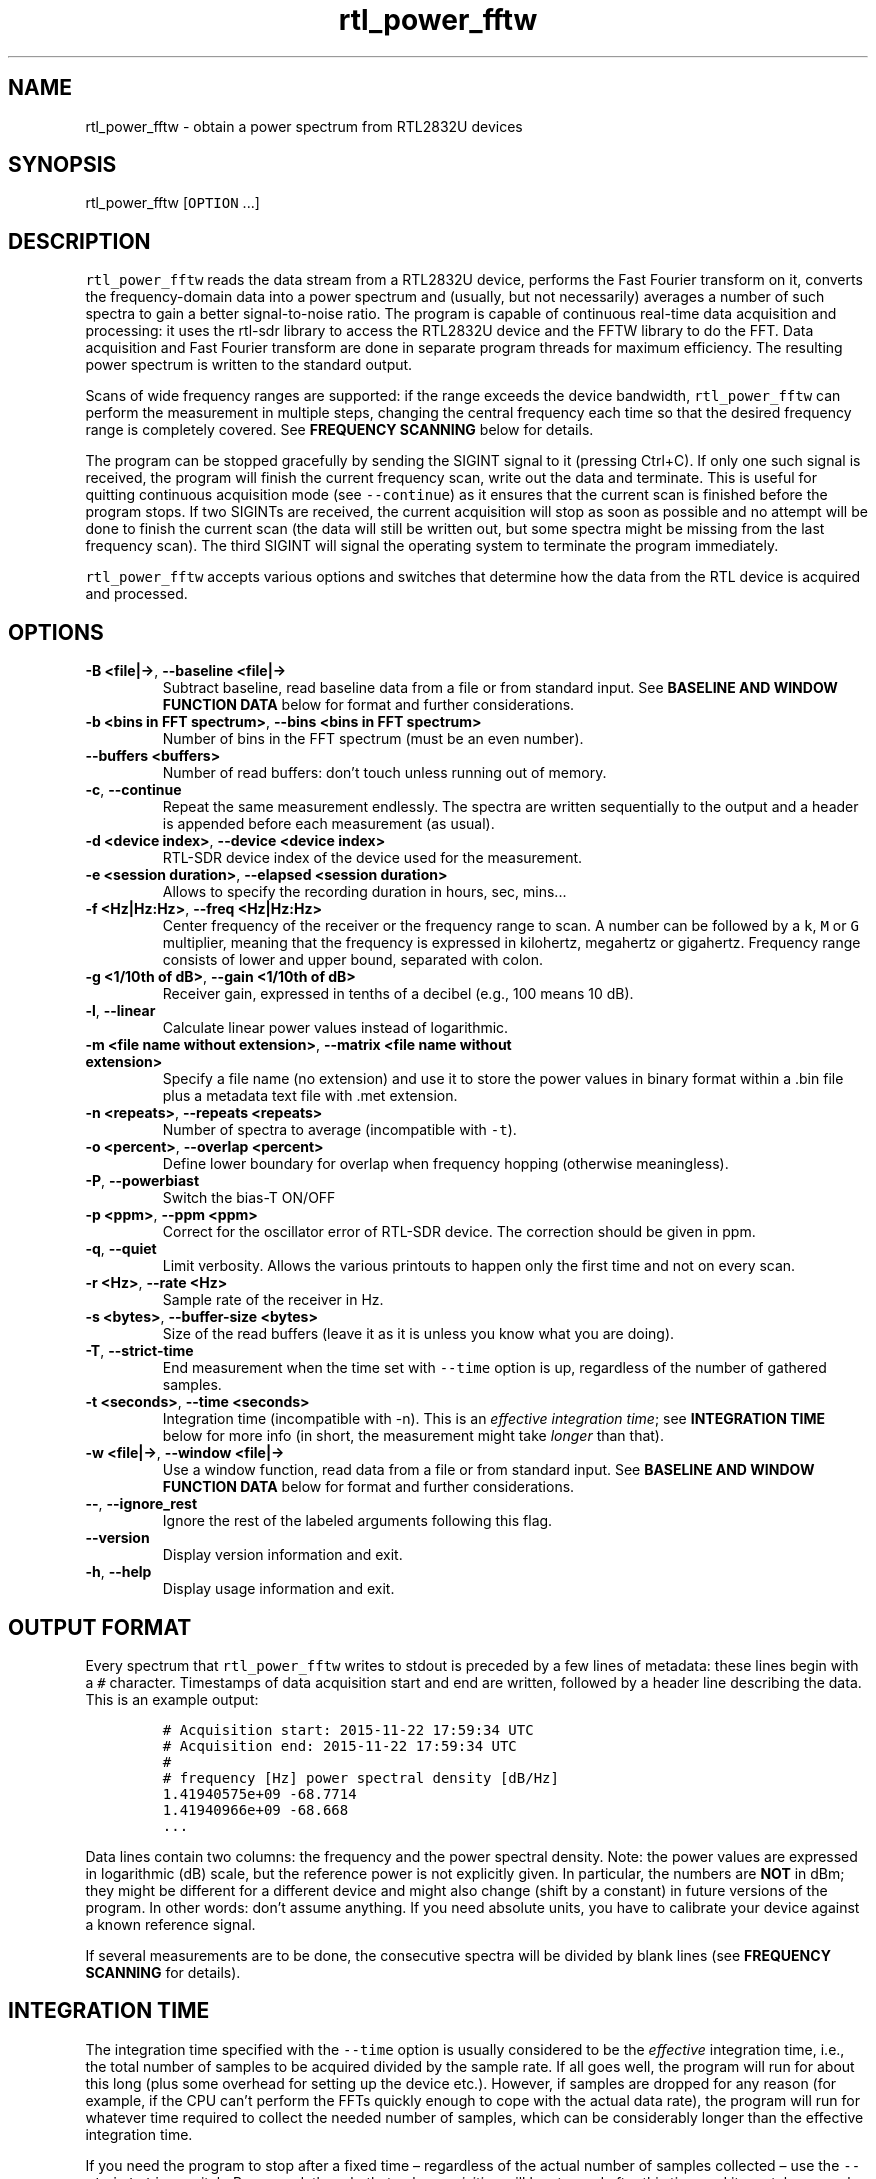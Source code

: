 .\" Automatically generated by Pandoc 2.14.0.3
.\"
.TH "rtl_power_fftw" "1" "" "" ""
.hy
.SH NAME
.PP
rtl_power_fftw - obtain a power spectrum from RTL2832U devices
.SH SYNOPSIS
.PP
rtl_power_fftw [\f[C]OPTION\f[R] \&...]
.SH DESCRIPTION
.PP
\f[C]rtl_power_fftw\f[R] reads the data stream from a RTL2832U device,
performs the Fast Fourier transform on it, converts the frequency-domain
data into a power spectrum and (usually, but not necessarily) averages a
number of such spectra to gain a better signal-to-noise ratio.
The program is capable of continuous real-time data acquisition and
processing: it uses the rtl-sdr library to access the RTL2832U device
and the FFTW library to do the FFT.
Data acquisition and Fast Fourier transform are done in separate program
threads for maximum efficiency.
The resulting power spectrum is written to the standard output.
.PP
Scans of wide frequency ranges are supported: if the range exceeds the
device bandwidth, \f[C]rtl_power_fftw\f[R] can perform the measurement
in multiple steps, changing the central frequency each time so that the
desired frequency range is completely covered.
See \f[B]FREQUENCY SCANNING\f[R] below for details.
.PP
The program can be stopped gracefully by sending the SIGINT signal to it
(pressing Ctrl+C).
If only one such signal is received, the program will finish the current
frequency scan, write out the data and terminate.
This is useful for quitting continuous acquisition mode (see
\f[C]--continue\f[R]) as it ensures that the current scan is finished
before the program stops.
If two SIGINTs are received, the current acquisition will stop as soon
as possible and no attempt will be done to finish the current scan (the
data will still be written out, but some spectra might be missing from
the last frequency scan).
The third SIGINT will signal the operating system to terminate the
program immediately.
.PP
\f[C]rtl_power_fftw\f[R] accepts various options and switches that
determine how the data from the RTL device is acquired and processed.
.SH OPTIONS
.TP
\f[B]\f[CB]-B <file|->\f[B]\f[R], \f[B]\f[CB]--baseline <file|->\f[B]\f[R]
Subtract baseline, read baseline data from a file or from standard
input.
See \f[B]BASELINE AND WINDOW FUNCTION DATA\f[R] below for format and
further considerations.
.TP
\f[B]\f[CB]-b <bins in FFT spectrum>\f[B]\f[R], \f[B]\f[CB]--bins <bins in FFT spectrum>\f[B]\f[R]
Number of bins in the FFT spectrum (must be an even number).
.TP
\f[B]\f[CB]--buffers <buffers>\f[B]\f[R]
Number of read buffers: don\[cq]t touch unless running out of memory.
.TP
\f[B]\f[CB]-c\f[B]\f[R], \f[B]\f[CB]--continue\f[B]\f[R]
Repeat the same measurement endlessly.
The spectra are written sequentially to the output and a header is
appended before each measurement (as usual).
.TP
\f[B]\f[CB]-d <device index>\f[B]\f[R], \f[B]\f[CB]--device <device index>\f[B]\f[R]
RTL-SDR device index of the device used for the measurement.
.TP
\f[B]\f[CB]-e <session duration>\f[B]\f[R], \f[B]\f[CB]--elapsed <session duration>\f[B]\f[R]
Allows to specify the recording duration in hours, sec, mins\&...
.TP
\f[B]\f[CB]-f <Hz|Hz:Hz>\f[B]\f[R], \f[B]\f[CB]--freq <Hz|Hz:Hz>\f[B]\f[R]
Center frequency of the receiver or the frequency range to scan.
A number can be followed by a \f[C]k\f[R], \f[C]M\f[R] or \f[C]G\f[R]
multiplier, meaning that the frequency is expressed in kilohertz,
megahertz or gigahertz.
Frequency range consists of lower and upper bound, separated with colon.
.TP
\f[B]\f[CB]-g <1/10th of dB>\f[B]\f[R], \f[B]\f[CB]--gain <1/10th of dB>\f[B]\f[R]
Receiver gain, expressed in tenths of a decibel (e.g., 100 means 10 dB).
.TP
\f[B]\f[CB]-l\f[B]\f[R], \f[B]\f[CB]--linear\f[B]\f[R]
Calculate linear power values instead of logarithmic.
.TP
\f[B]\f[CB]-m <file name without extension>\f[B]\f[R], \f[B]\f[CB]--matrix <file name without extension>\f[B]\f[R]
Specify a file name (no extension) and use it to store the power values
in binary format within a .bin file plus a metadata text file with .met
extension.
.TP
\f[B]\f[CB]-n <repeats>\f[B]\f[R], \f[B]\f[CB]--repeats <repeats>\f[B]\f[R]
Number of spectra to average (incompatible with \f[C]-t\f[R]).
.TP
\f[B]\f[CB]-o <percent>\f[B]\f[R], \f[B]\f[CB]--overlap <percent>\f[B]\f[R]
Define lower boundary for overlap when frequency hopping (otherwise
meaningless).
.TP
\f[B]\f[CB]-P\f[B]\f[R], \f[B]\f[CB]--powerbiast\f[B]\f[R]
Switch the bias-T ON/OFF
.TP
\f[B]\f[CB]-p <ppm>\f[B]\f[R], \f[B]\f[CB]--ppm <ppm>\f[B]\f[R]
Correct for the oscillator error of RTL-SDR device.
The correction should be given in ppm.
.TP
\f[B]\f[CB]-q\f[B]\f[R], \f[B]\f[CB]--quiet\f[B]\f[R]
Limit verbosity.
Allows the various printouts to happen only the first time and not on
every scan.
.TP
\f[B]\f[CB]-r <Hz>\f[B]\f[R], \f[B]\f[CB]--rate <Hz>\f[B]\f[R]
Sample rate of the receiver in Hz.
.TP
\f[B]\f[CB]-s <bytes>\f[B]\f[R], \f[B]\f[CB]--buffer-size <bytes>\f[B]\f[R]
Size of the read buffers (leave it as it is unless you know what you are
doing).
.TP
\f[B]\f[CB]-T\f[B]\f[R], \f[B]\f[CB]--strict-time\f[B]\f[R]
End measurement when the time set with \f[C]--time\f[R] option is up,
regardless of the number of gathered samples.
.TP
\f[B]\f[CB]-t <seconds>\f[B]\f[R], \f[B]\f[CB]--time <seconds>\f[B]\f[R]
Integration time (incompatible with -n).
This is an \f[I]effective integration time\f[R]; see \f[B]INTEGRATION
TIME\f[R] below for more info (in short, the measurement might take
\f[I]longer\f[R] than that).
.TP
\f[B]\f[CB]-w <file|->\f[B]\f[R], \f[B]\f[CB]--window <file|->\f[B]\f[R]
Use a window function, read data from a file or from standard input.
See \f[B]BASELINE AND WINDOW FUNCTION DATA\f[R] below for format and
further considerations.
.TP
\f[B]\f[CB]--\f[B]\f[R], \f[B]\f[CB]--ignore_rest\f[B]\f[R]
Ignore the rest of the labeled arguments following this flag.
.TP
\f[B]\f[CB]--version\f[B]\f[R]
Display version information and exit.
.TP
\f[B]\f[CB]-h\f[B]\f[R], \f[B]\f[CB]--help\f[B]\f[R]
Display usage information and exit.
.SH OUTPUT FORMAT
.PP
Every spectrum that \f[C]rtl_power_fftw\f[R] writes to stdout is
preceded by a few lines of metadata: these lines begin with a
\f[C]#\f[R] character.
Timestamps of data acquisition start and end are written, followed by a
header line describing the data.
This is an example output:
.IP
.nf
\f[C]
# Acquisition start: 2015-11-22 17:59:34 UTC
# Acquisition end: 2015-11-22 17:59:34 UTC
#
# frequency [Hz] power spectral density [dB/Hz]
1.41940575e+09 -68.7714
1.41940966e+09 -68.668
\&...
\f[R]
.fi
.PP
Data lines contain two columns: the frequency and the power spectral
density.
Note: the power values are expressed in logarithmic (dB) scale, but the
reference power is not explicitly given.
In particular, the numbers are \f[B]NOT\f[R] in dBm; they might be
different for a different device and might also change (shift by a
constant) in future versions of the program.
In other words: don\[cq]t assume anything.
If you need absolute units, you have to calibrate your device against a
known reference signal.
.PP
If several measurements are to be done, the consecutive spectra will be
divided by blank lines (see \f[B]FREQUENCY SCANNING\f[R] for details).
.SH INTEGRATION TIME
.PP
The integration time specified with the \f[C]--time\f[R] option is
usually considered to be the \f[I]effective\f[R] integration time, i.e.,
the total number of samples to be acquired divided by the sample rate.
If all goes well, the program will run for about this long (plus some
overhead for setting up the device etc.).
However, if samples are dropped for any reason (for example, if the CPU
can\[cq]t perform the FFTs quickly enough to cope with the actual data
rate), the program will run for whatever time required to collect the
needed number of samples, which can be considerably longer than the
effective integration time.
.PP
If you need the program to stop after a fixed time \[en] regardless of
the actual number of samples collected \[en] use the
\f[C]--strict-time\f[R] switch.
Be warned, though, that only \f[I]acquisition\f[R] will be stopped after
this time and it can take several more seconds for the FFT of the
remaining data to be performed (this time overhead depends on the number
of buffers used, see \f[B]BUFFERING\f[R] below).
.SH FREQUENCY SCANNING
.PP
If the frequency span is too large to be contained within a single
measurement (i.e., it exceeds the device bandwidth),
\f[C]rtl_power_fftw\f[R] will divide it into several consecutive
measurements.
.PP
Of course, this raises a question: how to go about fitting several
fixed-width (one device bandwidth) measurements into an arbitrary range?
One could go for non-overlapping measurements, which yields data that is
monotonously increasing in frequency, but then the whole scan might need
to start \f[I]below\f[R] the lowest requested frequency, or end
\f[I]above\f[R] the highest requested frequency, or even both.
Even worse, these extended ranges could happen to contain frequencies
not accepted by the device.
Another approach is therefore used, namely to cover the requested
frequency range exactly, but with overlapping measurements.
Note that \f[C]rtl_power_fftw\f[R] will not make any presumptions on
what to do with the overlaps: the overlapping spectra are simply written
to the output and all further data treatment is up to the user.
In case that your particular data treatment requires a certain minimum
amount of overlap, you can use the option \f[C]--overlap\f[R] to set the
desired lower bound for overlap in percentage of bandwidth.
.PP
All spectra within one scan of the desired frequency range are separated
in the output by a single blank line.
After the whole frequency range has been scanned, an additional blank
line is printed, so the measurement \f[I]sets\f[R] are separated by two
blank lines in total.
This output format is directly suitable as an input for
\f[C]gnuplot\f[R].
.SH BASELINE AND WINDOW FUNCTION DATA
.PP
The expected input format for baseline and window function data is one
value per line.
If a line contains multiple values, the last (rightmost) value is used:
this ensures that \f[C]rtl_power_fftw\f[R] can use its own output data
as an input for baseline correction \[en] the frequency column is simply
discarded.
Lines starting with \f[C]#\f[R] are treated as comments and are ignored
completely.
.PP
If both the baseline and window function data are to be read from
standard input, the baseline data is read first, followed by the window
function data.
.PP
The program does not check the window function data in any way, apart
from the requirement to have precisely enough data points.
Window function is only read in single precision, due to FFT being done
with floats, and there is no need to overcomplicate things.
Single precision FFT is faster than double on at least some hardware and
more than precise enough, as input data is actually only 8-bit.
Baseline data is in double precision, otherwise it would limit the
precision of averaging arbitrarily huge number of spectra.
.SH BUFFERING
.PP
Upon starting, the program allocates several data buffers (five by
default).
At any given time, one of the buffers is used to store the incoming data
from the device.
When the buffer fills up, it is queued for processing by the FFT routine
and an empty buffer is immediately taken to continue the data
acquisition; at this point, the number of empty buffers is also recorded
for statistical purposes (see below).
If no buffers are empty, the data acquisition blocks until one of the
buffers becomes available again.
This is, of course, an unwanted scenario because it leads to dropped
data.
.PP
At the end of the measurement, the program outputs a line with the
statistics on the number of available (empty) buffers.
This is an example of such a line:
.IP
.nf
\f[C]
Buffer queue histogram: 0 0 0 6 34 1
\f[R]
.fi
.PP
The numbers report how many times a particular number of available
buffers was encountered.
The first number corresponds to zero available buffers, the next one to
one available buffer and so on.
In this particular case, at least three buffers were available at all
times: three buffers were available on six occurrences, four buffers
were available on 34 occurrences and all five buffers were only
available once (when the program started and there was no data yet).
.PP
As long as the first number remains zero, you are fine - there was no
data loss.
If the first number happens to be nonzero and also exceeds the other
numbers, this means that your CPU is too slow and cannot perform the
FFTs quickly enough to match the incoming data rate.
You might be better off with a smaller FFT size or a slower sampling
rate.
.PP
On the contrary, if the first number is nonzero but is relatively small
compared to the other numbers, it might simply mean that the available
CPU power fluctuates heavily (e.g., if you have a fast processor but
other CPU-intensive tasks are running at the same time).
In such a case, you can try increasing the number of buffers with the
\f[C]--buffers\f[R] option and see if that helps.
.PP
Another scenario occurs if you have enough computing power but the
memory is limited: in such a (rare) case, you might actually want to
\f[I]reduce\f[R] the number of buffers.
.PP
The size (length) of the buffers is computed automatically to best match
the requirements of the measurement.
This is the recommended practice in most circumstances.
However, if you feel that you have a very good reason to fiddle with the
buffer size, you can do so with the \f[C]--buffer-size\f[R] option.
But do keep in mind that the buffer size should be a multiple of 16384
(this is a requirement of the rtl-sdr library).
.SH EXAMPLES
.PP
A basic call to \f[C]rtl_power_fftw\f[R] might look like this:
.IP
.nf
\f[C]
rtl_power_fftw -f 1420405752 -t 10 -b 512 > spectrum.dat
\f[R]
.fi
.PP
This will set the central frequency of the receiver to 1420405752 Hz
(the frequency of the hydrogen line), use a 512-point FFT to transform
the acquired signal, average the data for ten seconds and dump the
averaged spectrum to a file named \f[I]spectrum.dat\f[R].
.PP
By the virtue of the output data being suitable for direct use in
\f[C]gnuplot\f[R], the following pipeline can be used to acquire a
spectrum and draw it into a PNG image (for variety, the \f[C]-n\f[R]
option is used this time to request the average of 100 spectra):
.IP
.nf
\f[C]
rtl_power_fftw -f 1420405752 -n 100 -b 512 |\[rs]
   gnuplot -e \[dq]set term png; unset key; plot \[aq]-\[aq] w l\[dq] >plot.png
\f[R]
.fi
.PP
For quick-and-dirty live monitoring, you can do:
.IP
.nf
\f[C]
rtl_power_fftw -f 1420405752 -n 100 -b 512 -c |\[rs]
   sed -u \[aq]/rtl-power-fftw/s/.*/plot \[dq]-\[dq]/;/\[ha]$/{N;s/\[ha]\[rs]n$/e/}\[aq] |\[rs]
   gnuplot
\f[R]
.fi
.PP
In this pipeline, \f[C]sed\f[R] intervenes by replacing the header and
separators written by \f[C]rtl_power_fftw\f[R] with inline commands for
\f[C]gnuplot\f[R].
.PP
To scan frequencies between 100 MHz and 110 MHz and subtract baseline
data from each scan, you could do:
.IP
.nf
\f[C]
rtl_power_fftw -f 100M:110M -B baseline_data.dat > spectrum.dat
\f[R]
.fi
.PP
This example also illustrates the fact that for all the options where it
is possible, the program selects some safe default values and the
options can be omitted.
Although be noted that omiting the option to specify number of bins
(\f[C]-b\f[R]) and relying on its default value while subtracting
baseline is a discouraged practise.
You should always specify \f[C]--bins\f[R] along with
\f[C]--baseline\f[R].
.SH Binary output with metadata
.PP
To scan for 5 minutes, with reduced verbosity and writing a binary file
plus text metafile:
.IP
.nf
\f[C]
rtl_power_fftw -f 144100000:146100000 -b 500 -n 100 -g 350 -p 0 -e 5m -q -m myscanfilename
\f[R]
.fi
.PP
These parameters will produce a myscanfilename.bin binary file and, when
the 5 minutes will be elapsed you will get also myscanfilename.met text
file with this kind of content:
.PP
500 # frequency bins (columns)
.PD 0
.P
.PD
2816 # scans (rows)
.PD 0
.P
.PD
144100000 # startFreq (Hz)
.PD 0
.P
.PD
146096000 # endFreq (Hz)
.PD 0
.P
.PD
4000 # stepFreq (Hz)
.PD 0
.P
.PD
0.025 # effective integration time secs
.PD 0
.P
.PD
0.0557726 # avgScanDur (sec)
.PD 0
.P
.PD
160324152435 # firstAcqTimestamp UTC
.PD 0
.P
.PD
160324152935 # lastAcqTimestamp UTC
.PP
You can use these values for further processing and/or plotting the
binary file content.
The binary file is a continuous stream of float values (4 bytes each).
You get all the columns (the FFT bins) in a scan, one scan after the
other.
This matrix like layout can be easily plotted with gnuplot (or similar)
and has the advantage of keeping minimum file size, maximum precision
and fast rendering.
The average scan duration is calculated across the whole scan session (5
minutes in this case).
The words columns and rows refer to the planned vertical (waterfall)
rendering of the data.
.PP
Binary file size in this case is: 5,632,000 bytes.
.PD 0
.P
.PD
File size is directly influenced by parameters -f -b -n -e .
.SS AUTHORS
.PP
Klemen Blokar <klemen.blokar@ad-vega.si>
.PD 0
.P
.PD
Andrej Lajovic <andrej.lajovic@ad-vega.si>
